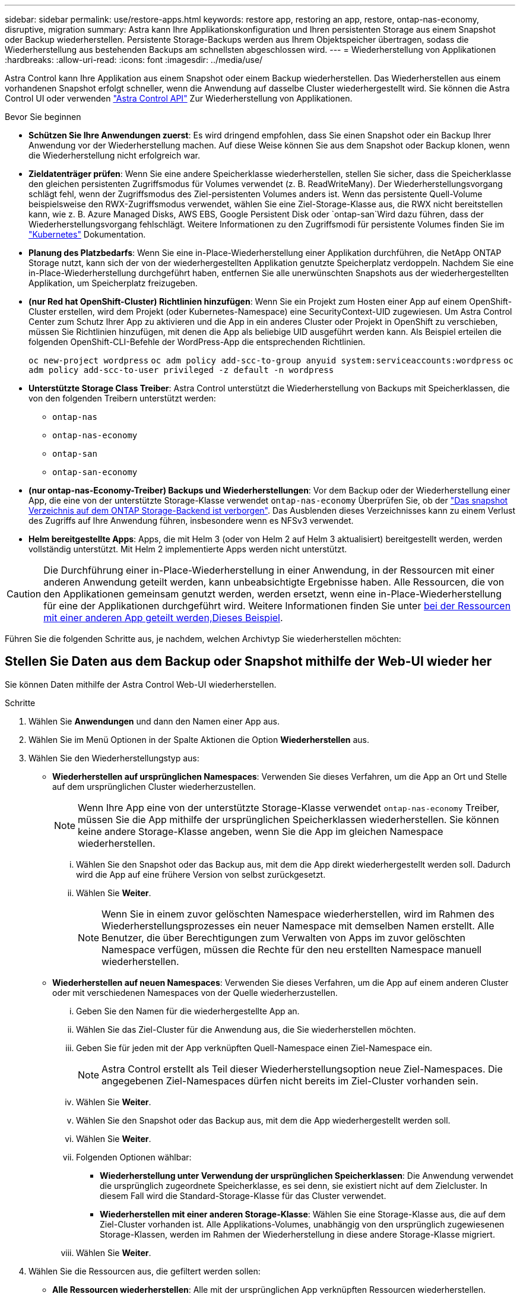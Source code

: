 ---
sidebar: sidebar 
permalink: use/restore-apps.html 
keywords: restore app, restoring an app, restore, ontap-nas-economy, disruptive, migration 
summary: Astra kann Ihre Applikationskonfiguration und Ihren persistenten Storage aus einem Snapshot oder Backup wiederherstellen. Persistente Storage-Backups werden aus Ihrem Objektspeicher übertragen, sodass die Wiederherstellung aus bestehenden Backups am schnellsten abgeschlossen wird. 
---
= Wiederherstellung von Applikationen
:hardbreaks:
:allow-uri-read: 
:icons: font
:imagesdir: ../media/use/


[role="lead"]
Astra Control kann Ihre Applikation aus einem Snapshot oder einem Backup wiederherstellen. Das Wiederherstellen aus einem vorhandenen Snapshot erfolgt schneller, wenn die Anwendung auf dasselbe Cluster wiederhergestellt wird. Sie können die Astra Control UI oder verwenden https://docs.netapp.com/us-en/astra-automation["Astra Control API"^] Zur Wiederherstellung von Applikationen.

.Bevor Sie beginnen
* *Schützen Sie Ihre Anwendungen zuerst*: Es wird dringend empfohlen, dass Sie einen Snapshot oder ein Backup Ihrer Anwendung vor der Wiederherstellung machen. Auf diese Weise können Sie aus dem Snapshot oder Backup klonen, wenn die Wiederherstellung nicht erfolgreich war.
* *Zieldatenträger prüfen*: Wenn Sie eine andere Speicherklasse wiederherstellen, stellen Sie sicher, dass die Speicherklasse den gleichen persistenten Zugriffsmodus für Volumes verwendet (z. B. ReadWriteMany). Der Wiederherstellungsvorgang schlägt fehl, wenn der Zugriffsmodus des Ziel-persistenten Volumes anders ist. Wenn das persistente Quell-Volume beispielsweise den RWX-Zugriffsmodus verwendet, wählen Sie eine Ziel-Storage-Klasse aus, die RWX nicht bereitstellen kann, wie z. B. Azure Managed Disks, AWS EBS, Google Persistent Disk oder `ontap-san`Wird dazu führen, dass der Wiederherstellungsvorgang fehlschlägt. Weitere Informationen zu den Zugriffsmodi für persistente Volumes finden Sie im https://kubernetes.io/docs/concepts/storage/persistent-volumes/#access-modes["Kubernetes"^] Dokumentation.
* *Planung des Platzbedarfs*: Wenn Sie eine in-Place-Wiederherstellung einer Applikation durchführen, die NetApp ONTAP Storage nutzt, kann sich der von der wiederhergestellten Applikation genutzte Speicherplatz verdoppeln. Nachdem Sie eine in-Place-Wiederherstellung durchgeführt haben, entfernen Sie alle unerwünschten Snapshots aus der wiederhergestellten Applikation, um Speicherplatz freizugeben.
* *(nur Red hat OpenShift-Cluster) Richtlinien hinzufügen*: Wenn Sie ein Projekt zum Hosten einer App auf einem OpenShift-Cluster erstellen, wird dem Projekt (oder Kubernetes-Namespace) eine SecurityContext-UID zugewiesen. Um Astra Control Center zum Schutz Ihrer App zu aktivieren und die App in ein anderes Cluster oder Projekt in OpenShift zu verschieben, müssen Sie Richtlinien hinzufügen, mit denen die App als beliebige UID ausgeführt werden kann. Als Beispiel erteilen die folgenden OpenShift-CLI-Befehle der WordPress-App die entsprechenden Richtlinien.
+
`oc new-project wordpress`
`oc adm policy add-scc-to-group anyuid system:serviceaccounts:wordpress`
`oc adm policy add-scc-to-user privileged -z default -n wordpress`

* *Unterstützte Storage Class Treiber*: Astra Control unterstützt die Wiederherstellung von Backups mit Speicherklassen, die von den folgenden Treibern unterstützt werden:
+
** `ontap-nas`
** `ontap-nas-economy`
** `ontap-san`
** `ontap-san-economy`


* *(nur ontap-nas-Economy-Treiber) Backups und Wiederherstellungen*: Vor dem Backup oder der Wiederherstellung einer App, die eine von der unterstützte Storage-Klasse verwendet `ontap-nas-economy` Überprüfen Sie, ob der link:../use/protect-apps.html#enable-backup-and-restore-for-ontap-nas-economy-operations["Das snapshot Verzeichnis auf dem ONTAP Storage-Backend ist verborgen"]. Das Ausblenden dieses Verzeichnisses kann zu einem Verlust des Zugriffs auf Ihre Anwendung führen, insbesondere wenn es NFSv3 verwendet.
* *Helm bereitgestellte Apps*: Apps, die mit Helm 3 (oder von Helm 2 auf Helm 3 aktualisiert) bereitgestellt werden, werden vollständig unterstützt. Mit Helm 2 implementierte Apps werden nicht unterstützt.


[CAUTION]
====
Die Durchführung einer in-Place-Wiederherstellung in einer Anwendung, in der Ressourcen mit einer anderen Anwendung geteilt werden, kann unbeabsichtigte Ergebnisse haben. Alle Ressourcen, die von den Applikationen gemeinsam genutzt werden, werden ersetzt, wenn eine in-Place-Wiederherstellung für eine der Applikationen durchgeführt wird. Weitere Informationen finden Sie unter <<In-Place-Wiederherstellungskomplikationen für eine App, bei der Ressourcen mit einer anderen App geteilt werden,Dieses Beispiel>>.

====
Führen Sie die folgenden Schritte aus, je nachdem, welchen Archivtyp Sie wiederherstellen möchten:



== Stellen Sie Daten aus dem Backup oder Snapshot mithilfe der Web-UI wieder her

Sie können Daten mithilfe der Astra Control Web-UI wiederherstellen.

.Schritte
. Wählen Sie *Anwendungen* und dann den Namen einer App aus.
. Wählen Sie im Menü Optionen in der Spalte Aktionen die Option *Wiederherstellen* aus.
. Wählen Sie den Wiederherstellungstyp aus:
+
** *Wiederherstellen auf ursprünglichen Namespaces*: Verwenden Sie dieses Verfahren, um die App an Ort und Stelle auf dem ursprünglichen Cluster wiederherzustellen.
+

NOTE: Wenn Ihre App eine von der unterstützte Storage-Klasse verwendet `ontap-nas-economy` Treiber, müssen Sie die App mithilfe der ursprünglichen Speicherklassen wiederherstellen. Sie können keine andere Storage-Klasse angeben, wenn Sie die App im gleichen Namespace wiederherstellen.

+
... Wählen Sie den Snapshot oder das Backup aus, mit dem die App direkt wiederhergestellt werden soll. Dadurch wird die App auf eine frühere Version von selbst zurückgesetzt.
... Wählen Sie *Weiter*.
+

NOTE: Wenn Sie in einem zuvor gelöschten Namespace wiederherstellen, wird im Rahmen des Wiederherstellungsprozesses ein neuer Namespace mit demselben Namen erstellt. Alle Benutzer, die über Berechtigungen zum Verwalten von Apps im zuvor gelöschten Namespace verfügen, müssen die Rechte für den neu erstellten Namespace manuell wiederherstellen.



** *Wiederherstellen auf neuen Namespaces*: Verwenden Sie dieses Verfahren, um die App auf einem anderen Cluster oder mit verschiedenen Namespaces von der Quelle wiederherzustellen.
+
... Geben Sie den Namen für die wiederhergestellte App an.
... Wählen Sie das Ziel-Cluster für die Anwendung aus, die Sie wiederherstellen möchten.
... Geben Sie für jeden mit der App verknüpften Quell-Namespace einen Ziel-Namespace ein.
+

NOTE: Astra Control erstellt als Teil dieser Wiederherstellungsoption neue Ziel-Namespaces. Die angegebenen Ziel-Namespaces dürfen nicht bereits im Ziel-Cluster vorhanden sein.

... Wählen Sie *Weiter*.
... Wählen Sie den Snapshot oder das Backup aus, mit dem die App wiederhergestellt werden soll.
... Wählen Sie *Weiter*.
... Folgenden Optionen wählbar:
+
**** *Wiederherstellung unter Verwendung der ursprünglichen Speicherklassen*: Die Anwendung verwendet die ursprünglich zugeordnete Speicherklasse, es sei denn, sie existiert nicht auf dem Zielcluster. In diesem Fall wird die Standard-Storage-Klasse für das Cluster verwendet.
**** *Wiederherstellen mit einer anderen Storage-Klasse*: Wählen Sie eine Storage-Klasse aus, die auf dem Ziel-Cluster vorhanden ist. Alle Applikations-Volumes, unabhängig von den ursprünglich zugewiesenen Storage-Klassen, werden im Rahmen der Wiederherstellung in diese andere Storage-Klasse migriert.


... Wählen Sie *Weiter*.




. Wählen Sie die Ressourcen aus, die gefiltert werden sollen:
+
** *Alle Ressourcen wiederherstellen*: Alle mit der ursprünglichen App verknüpften Ressourcen wiederherstellen.
** *Ressourcen filtern*: Geben Sie Regeln an, um einen Untersatz der ursprünglichen Anwendungsressourcen wiederherzustellen:
+
... Wählen Sie diese Option, um Ressourcen aus der wiederhergestellten Anwendung einzuschließen oder auszuschließen.
... Wählen Sie entweder *Include rule* oder *Add exclude rule* aus und konfigurieren Sie die Regel, um die richtigen Ressourcen während der Anwendungswiederherstellung zu filtern. Sie können eine Regel bearbeiten oder entfernen und eine Regel erneut erstellen, bis die Konfiguration korrekt ist.
+

NOTE: Weitere Informationen zum Konfigurieren von Einschließen- und Ausschlussregeln finden Sie unter <<Filtern Sie Ressourcen während einer Anwendungswiederherstellung>>.





. Wählen Sie *Weiter*.
. Lesen Sie die Details zur Wiederherstellungsaktion sorgfältig durch, geben Sie „Restore“ ein (falls Sie dazu aufgefordert werden), und wählen Sie *Restore*.




== [Tech Preview] Wiederherstellen von Backups mithilfe einer benutzerdefinierten Ressource (CR)

Sie können Daten aus einem Backup mithilfe einer benutzerdefinierten Ressourcendatei (CR) entweder in einem anderen Namespace oder im ursprünglichen QuellNamespace wiederherstellen.

[role="tabbed-block"]
====
.Mit einem CR-System aus der Sicherung wiederherstellen
--
.Schritte
. Erstellen Sie die CR-Datei (Custom Resource) und benennen Sie sie `astra-control-backup-restore-cr.yaml`. Aktualisieren Sie die Werte in Klammern <>, um sie an die Astra Control-Umgebung und die Cluster-Konfiguration anzupassen:
+
** <CR_NAME>: Der Name dieser CR-Operation; wählen Sie einen vernünftigen Namen für Ihre Umgebung.
** <ASTRA_CONNECTOR_NAMESPACE>: Der Namespace, in dem Astra Connector installiert ist.
** <APPVAULT_NAME>: Der Name des AppVault, in dem der Backup-Inhalt gespeichert ist.
** <BACKUP_PATH>: Der Pfad innerhalb von AppVault, wo die Backup-Inhalte gespeichert werden. Beispiel:
+
[listing]
----
minio_1343ff5e-4c41-46b5-af00/backups/schedule-20231213023800_94347756-9d9b-401d-a0c3
----
** <SOURCE_NAMESPACE>: Der Quell-Namespace des Wiederherstellungsvorgangs.
** <DESTINATION_NAMESPACE>: Der Ziel-Namespace des Wiederherstellungsvorgangs.
+
[source, yaml]
----
apiVersion: astra.netapp.io/v1
kind: BackupRestore
metadata:
  labels:
  name: <CR_NAME>
  namespace: <ASTRA_CONNECTOR_NAMESPACE>
spec:
  appVaultRef: <APPVAULT_NAME>
  appArchivePath: <BACKUP_PATH>
  namespaceMapping: [{"source": "<SOURCE_NAMESPACE>", "target": "<DESTINATION_NAMESPACE>"}]
----


. (Optional) Wenn Sie nur bestimmte Ressourcen der wiederherzustellenden Anwendung auswählen müssen, fügen Sie eine Filterung hinzu, die Ressourcen mit bestimmten Bezeichnungen enthält oder ausschließt:
+
** „<INCLUDE-EXCLUDE>“: _(für Filterung erforderlich)_ Verwenden `include` Oder `exclude` So schließen Sie eine in resourceMatchers definierte Ressource ein oder aus. Fügen Sie die folgenden resourceMatchers-Parameter hinzu, um die einzuschließenden oder auszuschließenden Ressourcen zu definieren:
+
*** <GROUP>: _(Optional)_ Gruppe der zu filternden Ressource.
*** <KIND>: _(Optional)_ Art der zu filternden Ressource.
*** <VERSION>: _(Optional)_ Version der zu filternden Ressource.
*** <NAMES>: _(Optional)_ Namen im Feld Kubernetes metadata.name der zu filternden Ressource.
*** <NAMESPACES>: _(Optional)_ Namespaces im Kubernetes metadata.name-Feld der zu filternden Ressource.
*** <SELECTORS>: _(Optional)_ Label selector string in the Kubernetes metadata.name field of the Resource as defined in https://kubernetes.io/docs/concepts/overview/working-with-objects/labels/#label-selectors["Kubernetes-Dokumentation"^]. Beispiel: `"trident.netapp.io/os=linux"`.
+
Beispiel:

+
[source, yaml]
----
spec:
    resourceFilter:
        resourceSelectionCriteria: "<INCLUDE-EXCLUDE>"
        resourceMatchers:
           group: <GROUP>
           kind: <KIND>
           version: <VERSION>
           names: <NAMES>
           namespaces: <NAMESPACES>
           labelSelectors: <SELECTORS>
----




. Nachdem Sie das ausgefüllt haben `astra-control-backup-restore-cr.yaml` Datei mit den richtigen Werten, CR anwenden:
+
[source, console]
----
kubectl apply -f astra-control-backup-restore-cr.yaml
----


--
.Wiederherstellung aus dem Backup in den ursprünglichen Namespace mit einem CR
--
.Schritte
. Erstellen Sie die CR-Datei (Custom Resource) und benennen Sie sie `astra-control-backup-ipr-cr.yaml`. Aktualisieren Sie die Werte in Klammern <>, um sie an die Astra Control-Umgebung und die Cluster-Konfiguration anzupassen:
+
** <CR_NAME>: Der Name dieser CR-Operation; wählen Sie einen vernünftigen Namen für Ihre Umgebung.
** <ASTRA_CONNECTOR_NAMESPACE>: Der Namespace, in dem Astra Connector installiert ist. Dies sollte der Namespace sein, in dem das Backup erstellt wurde.
** <APPVAULT_NAME>: Der Name des AppVault, in dem der Backup-Inhalt gespeichert ist.
** <BACKUP_PATH>: Der Pfad innerhalb von AppVault, wo die Backup-Inhalte gespeichert werden. Beispiel:
+
[listing]
----
minio_1343ff5e-4c41-46b5-af00/backups/schedule-20231213023800_94347756-9d9b-401d-a0c3
----
+
[source, yaml]
----
apiVersion: astra.netapp.io/v1
kind: BackupInplaceRestore
metadata:
  name: <CR_NAME>
  namespace: <ASTRA_CONNECTOR_NAMESPACE>
spec:
  appVaultRef: <APPVAULT_NAME>
  appArchivePath: <BACKUP_PATH>
----


. (Optional) Wenn Sie nur bestimmte Ressourcen der wiederherzustellenden Anwendung auswählen müssen, fügen Sie eine Filterung hinzu, die Ressourcen mit bestimmten Bezeichnungen enthält oder ausschließt:
+
** „<INCLUDE-EXCLUDE>“: _(für Filterung erforderlich)_ Verwenden `include` Oder `exclude` So schließen Sie eine in resourceMatchers definierte Ressource ein oder aus. Fügen Sie die folgenden resourceMatchers-Parameter hinzu, um die einzuschließenden oder auszuschließenden Ressourcen zu definieren:
+
*** <GROUP>: _(Optional)_ Gruppe der zu filternden Ressource.
*** <KIND>: _(Optional)_ Art der zu filternden Ressource.
*** <VERSION>: _(Optional)_ Version der zu filternden Ressource.
*** <NAMES>: _(Optional)_ Namen im Feld Kubernetes metadata.name der zu filternden Ressource.
*** <NAMESPACES>: _(Optional)_ Namespaces im Kubernetes metadata.name-Feld der zu filternden Ressource.
*** <SELECTORS>: _(Optional)_ Label selector string in the Kubernetes metadata.name field of the Resource as defined in https://kubernetes.io/docs/concepts/overview/working-with-objects/labels/#label-selectors["Kubernetes-Dokumentation"^]. Beispiel: `"trident.netapp.io/os=linux"`.
+
Beispiel:

+
[source, yaml]
----
spec:
    resourceFilter:
        resourceSelectionCriteria: "<INCLUDE-EXCLUDE>"
        resourceMatchers:
           group: <GROUP>
           kind: <KIND>
           version: <VERSION>
           names: <NAMES>
           namespaces: <NAMESPACES>
           labelSelectors: <SELECTORS>
----




. Nachdem Sie das ausgefüllt haben `astra-control-backup-ipr-cr.yaml` Datei mit den richtigen Werten, CR anwenden:
+
[source, console]
----
kubectl apply -f astra-control-backup-ipr-cr.yaml
----


--
====


== [Tech Preview] Wiederherstellen von Snapshots mithilfe einer benutzerdefinierten Ressource (CR)

Sie können Daten aus einem Snapshot mithilfe einer benutzerdefinierten Ressourcendatei (CR) entweder in einem anderen Namespace oder im ursprünglichen QuellNamespace wiederherstellen.

[role="tabbed-block"]
====
.Mit einem CR-System aus Snapshot wiederherstellen
--
.Schritte
. Erstellen Sie die CR-Datei (Custom Resource) und benennen Sie sie `astra-control-snapshot-restore-cr.yaml`. Aktualisieren Sie die Werte in Klammern <>, um sie an die Astra Control-Umgebung und die Cluster-Konfiguration anzupassen:
+
** <CR_NAME>: Der Name dieser CR-Operation; wählen Sie einen vernünftigen Namen für Ihre Umgebung.
** <ASTRA_CONNECTOR_NAMESPACE>: Der Namespace, in dem Astra Connector installiert ist.
** <APPVAULT_NAME>: Der Name des AppVault, in dem der Backup-Inhalt gespeichert ist.
** <BACKUP_PATH>: Der Pfad innerhalb von AppVault, wo die Backup-Inhalte gespeichert werden. Beispiel:
+
[listing]
----
minio_1343ff5e-4c41-46b5-af00/backups/schedule-20231213023800_94347756-9d9b-401d-a0c3
----
** <SOURCE_NAMESPACE>: Der Quell-Namespace des Wiederherstellungsvorgangs.
** <DESTINATION_NAMESPACE>: Der Ziel-Namespace des Wiederherstellungsvorgangs.
+
[source, yaml]
----
apiVersion: astra.netapp.io/v1
kind: SnapshotRestore
metadata:
  name: <CR_NAME>
  namespace: <ASTRA_CONNECTOR_NAMESPACE>
spec:
  appArchivePath: <BACKUP_PATH>
  appVaultRef: <APPVAULT_NAME>
  namespaceMapping: [{"source": "<SOURCE_NAMESPACE>", "destination": "<DESTINATION_NAMESPACE>"}]
----


. (Optional) Wenn Sie nur bestimmte Ressourcen der wiederherzustellenden Anwendung auswählen müssen, fügen Sie eine Filterung hinzu, die Ressourcen mit bestimmten Bezeichnungen enthält oder ausschließt:
+
** „<INCLUDE-EXCLUDE>“: _(für Filterung erforderlich)_ Verwenden `include` Oder `exclude` So schließen Sie eine in resourceMatchers definierte Ressource ein oder aus. Fügen Sie die folgenden resourceMatchers-Parameter hinzu, um die einzuschließenden oder auszuschließenden Ressourcen zu definieren:
+
*** <GROUP>: _(Optional)_ Gruppe der zu filternden Ressource.
*** <KIND>: _(Optional)_ Art der zu filternden Ressource.
*** <VERSION>: _(Optional)_ Version der zu filternden Ressource.
*** <NAMES>: _(Optional)_ Namen im Feld Kubernetes metadata.name der zu filternden Ressource.
*** <NAMESPACES>: _(Optional)_ Namespaces im Kubernetes metadata.name-Feld der zu filternden Ressource.
*** <SELECTORS>: _(Optional)_ Label selector string in the Kubernetes metadata.name field of the Resource as defined in https://kubernetes.io/docs/concepts/overview/working-with-objects/labels/#label-selectors["Kubernetes-Dokumentation"^]. Beispiel: `"trident.netapp.io/os=linux"`.
+
Beispiel:

+
[source, yaml]
----
spec:
    resourceFilter:
        resourceSelectionCriteria: "<INCLUDE-EXCLUDE>"
        resourceMatchers:
           group: <GROUP>
           kind: <KIND>
           version: <VERSION>
           names: <NAMES>
           namespaces: <NAMESPACES>
           labelSelectors: <SELECTORS>
----




. Nachdem Sie das ausgefüllt haben `astra-control-snapshot-restore-cr.yaml` Datei mit den richtigen Werten, CR anwenden:
+
[source, console]
----
kubectl apply -f astra-control-snapshot-restore-cr.yaml
----


--
.Wiederherstellen von Snapshots in den ursprünglichen Namespace mit einem CR
--
.Schritte
. Erstellen Sie die CR-Datei (Custom Resource) und benennen Sie sie `astra-control-snapshot-ipr-cr.yaml`. Aktualisieren Sie die Werte in Klammern <>, um sie an die Astra Control-Umgebung und die Cluster-Konfiguration anzupassen:
+
** <CR_NAME>: Der Name dieser CR-Operation; wählen Sie einen vernünftigen Namen für Ihre Umgebung.
** <ASTRA_CONNECTOR_NAMESPACE>: Der Namespace, in dem Astra Connector installiert ist. Dies sollte der Namespace sein, in dem der Snapshot erstellt wurde.
** <APPVAULT_NAME>: Der Name des AppVault, in dem der Backup-Inhalt gespeichert ist.
** <BACKUP_PATH>: Der Pfad innerhalb von AppVault, wo die Backup-Inhalte gespeichert werden. Beispiel:
+
[listing]
----
minio_1343ff5e-4c41-46b5-af00/backups/schedule-20231213023800_94347756-9d9b-401d-a0c3
----
+
[source, yaml]
----
apiVersion: astra.netapp.io/v1
kind: SnapshotInplaceRestore
metadata:
  name: <CR_NAME>
  namespace: <ASTRA_CONNECTOR_NAMESPACE>
spec:
  appArchivePath: <BACKUP_PATH>
  appVaultRef: <APPVAULT_NAME>
----


. (Optional) Wenn Sie nur bestimmte Ressourcen der wiederherzustellenden Anwendung auswählen müssen, fügen Sie eine Filterung hinzu, die Ressourcen mit bestimmten Bezeichnungen enthält oder ausschließt:
+
** „<INCLUDE-EXCLUDE>“: _(für Filterung erforderlich)_ Verwenden `include` Oder `exclude` So schließen Sie eine in resourceMatchers definierte Ressource ein oder aus. Fügen Sie die folgenden resourceMatchers-Parameter hinzu, um die einzuschließenden oder auszuschließenden Ressourcen zu definieren:
+
*** <GROUP>: _(Optional)_ Gruppe der zu filternden Ressource.
*** <KIND>: _(Optional)_ Art der zu filternden Ressource.
*** <VERSION>: _(Optional)_ Version der zu filternden Ressource.
*** <NAMES>: _(Optional)_ Namen im Feld Kubernetes metadata.name der zu filternden Ressource.
*** <NAMESPACES>: _(Optional)_ Namespaces im Kubernetes metadata.name-Feld der zu filternden Ressource.
*** <SELECTORS>: _(Optional)_ Label selector string in the Kubernetes metadata.name field of the Resource as defined in https://kubernetes.io/docs/concepts/overview/working-with-objects/labels/#label-selectors["Kubernetes-Dokumentation"^]. Beispiel: `"trident.netapp.io/os=linux"`.
+
Beispiel:

+
[source, yaml]
----
spec:
    resourceFilter:
        resourceSelectionCriteria: "<INCLUDE-EXCLUDE>"
        resourceMatchers:
           group: <GROUP>
           kind: <KIND>
           version: <VERSION>
           names: <NAMES>
           namespaces: <NAMESPACES>
           labelSelectors: <SELECTORS>
----




. Nachdem Sie das ausgefüllt haben `astra-control-snapshot-ipr-cr.yaml` Datei mit den richtigen Werten, CR anwenden:
+
[source, console]
----
kubectl apply -f astra-control-snapshot-ipr-cr.yaml
----


--
====
.Ergebnis
Astra Control stellt die App basierend auf den von Ihnen angegebenen Informationen wieder her. Wenn Sie die Applikation bereits wiederhergestellt haben, wird der Inhalt vorhandener persistenter Volumes durch den Inhalt persistenter Volumes aus der wiederhergestellten App ersetzt.


NOTE: Nach einer Datensicherungsoperation (Klonen, Backup oder Wiederherstellung) und einer anschließenden Anpassung des persistenten Volumes beträgt die Verzögerung bis zu zwanzig Minuten, bevor die neue Volume-Größe in der Web-Benutzeroberfläche angezeigt wird. Der Datensicherungsvorgang ist innerhalb von Minuten erfolgreich und Sie können mit der Management Software für das Storage-Backend die Änderung der Volume-Größe bestätigen.


IMPORTANT: Jeder Mitgliedsbenutzer mit Namespace-Einschränkungen nach Namespace-Name/ID oder anhand von Namespace-Bezeichnungen kann eine Applikation in einem neuen Namespace im selben Cluster oder einem anderen Cluster in seinem Unternehmenskonto klonen oder wiederherstellen. Derselbe Benutzer kann jedoch nicht auf die geklonte oder wiederhergestellte Anwendung im neuen Namespace zugreifen. Nachdem durch einen Klon- oder Wiederherstellungsvorgang ein neuer Namespace erstellt wurde, kann der Kontoadministrator/Kontoinhaber das Mitgliedskonto bearbeiten und Rolleneinschränkungen aktualisieren, damit der betroffene Benutzer Zugriff auf den neuen Namespace gewährt.



== Filtern Sie Ressourcen während einer Anwendungswiederherstellung

Sie können eine Filterregel zu einem hinzufügen link:../use/restore-apps.html["Wiederherstellen"] Vorgang, bei dem vorhandene Anwendungsressourcen angegeben werden, die in die wiederhergestellte Anwendung einbezogen oder von ihr ausgeschlossen werden sollen. Sie können Ressourcen basierend auf einem bestimmten Namespace, Label oder GVK (GroupVersionRind) ein- oder ausschließen.

.Erweitern Sie die Erweiterung, um weitere Informationen über ein- und Ausschlussszenarien zu erhalten
[%collapsible]
====
* *Sie wählen eine Include-Regel mit ursprünglichen Namespaces (in-Place-Wiederherstellung)*: Vorhandene Anwendungsressourcen, die Sie in der Regel definieren, werden gelöscht und durch jene aus dem ausgewählten Snapshot oder Backup ersetzt, den Sie für die Wiederherstellung verwenden. Alle Ressourcen, die Sie nicht in der Include-Regel angeben, bleiben unverändert.
* *Sie wählen eine Include-Regel mit neuen Namespaces*: Verwenden Sie die Regel, um die spezifischen Ressourcen auszuwählen, die Sie in der wiederhergestellten Anwendung benötigen. Alle Ressourcen, die Sie nicht in der Include-Regel angeben, werden nicht in die wiederhergestellte Anwendung aufgenommen.
* *Sie wählen eine Ausschlussregel mit ursprünglichen Namespaces (in-Place-Wiederherstellung)*: Die von Ihnen angegebenen Ressourcen werden nicht wiederhergestellt und bleiben unverändert. Ressourcen, die Sie nicht ausschließen möchten, werden vom Snapshot oder Backup wiederhergestellt. Alle Daten auf persistenten Volumes werden gelöscht und neu erstellt, wenn das entsprechende StatefulSet Teil der gefilterten Ressourcen ist.
* *Sie wählen eine Ausschlussregel mit neuen Namespaces* aus: Wählen Sie mit der Regel die Ressourcen aus, die Sie aus der wiederhergestellten Anwendung entfernen möchten. Ressourcen, die Sie nicht ausschließen möchten, werden vom Snapshot oder Backup wiederhergestellt.


====
Regeln sind entweder Einschließen oder Ausschließen von Typen. Regeln, die Ressourceneinschluss und -Ausschluss kombinieren, sind nicht verfügbar.

.Schritte
. Nachdem Sie die Option Ressourcen filtern und im Assistenten zum Wiederherstellen von Apps eine Option ein- oder ausschließen ausgewählt haben, wählen Sie *Einschlussregel hinzufügen* oder *Ausschlussregel hinzufügen* aus.
+

NOTE: Sie können keine im Cluster enthaltenen Ressourcen ausschließen, die von Astra Control automatisch berücksichtigt werden.

. Konfigurieren Sie die Filterregel:
+

NOTE: Sie müssen mindestens einen Namespace, eine Bezeichnung oder GVK angeben. Stellen Sie sicher, dass alle Ressourcen, die Sie behalten, nachdem die Filterregeln angewendet wurden, ausreichend sind, um die wiederhergestellte Anwendung in einem ordnungsgemäßen Zustand zu halten.

+
.. Wählen Sie einen bestimmten Namespace für die Regel aus. Wenn Sie keine Auswahl treffen, werden alle Namespaces im Filter verwendet.
+

NOTE: Wenn Ihre Anwendung ursprünglich mehrere Namespaces enthielt und Sie sie in neuen Namespaces wiederherstellen, werden alle Namespaces erstellt, auch wenn sie keine Ressourcen enthalten.

.. (Optional) Geben Sie einen Ressourcennamen ein.
.. (Optional) *Etikettenauswahl*: A einschließen https://kubernetes.io/docs/concepts/overview/working-with-objects/labels/#label-selectors["Etikettenauswahl"^] Um der Regel hinzuzufügen. Mit der Etikettenauswahl werden nur die Ressourcen gefiltert, die der ausgewählten Bezeichnung entsprechen.
.. (Optional) Wählen Sie *Use GVK (GroupVersionRind) Set, um Ressourcen zu filtern*, um weitere Filteroptionen zu erhalten.
+

NOTE: Wenn Sie einen GVK-Filter verwenden, müssen Sie Version und Art angeben.

+
... (Optional) *Gruppe*: Wählen Sie aus der Dropdown-Liste die Kubernetes API-Gruppe aus.
... *Kind*: Wählen Sie aus der Dropdown-Liste das Objektschema für den Kubernetes-Ressourcentyp aus, der im Filter verwendet werden soll.
... *Version*: Wählen Sie die Kubernetes API Version.




. Überprüfen Sie die Regel, die auf Ihren Einträgen erstellt wird.
. Wählen Sie *Hinzufügen*.
+

TIP: Sie können beliebig viele Regeln für ein- und Ausschlussressourcen erstellen. Die Regeln werden in der Zusammenfassung der Wiederherstellungsanwendung angezeigt, bevor Sie den Vorgang starten.





== In-Place-Wiederherstellungskomplikationen für eine App, bei der Ressourcen mit einer anderen App geteilt werden

Sie können einen in-Place-Wiederherstellungsvorgang für eine App durchführen, die Ressourcen mit einer anderen App teilt und unbeabsichtigte Ergebnisse liefert. Alle Ressourcen, die von den Applikationen gemeinsam genutzt werden, werden ersetzt, wenn eine in-Place-Wiederherstellung für eine der Applikationen durchgeführt wird.

Im Folgenden sehen Sie ein Beispielszenario, das eine unerwünschte Situation verursacht, wenn die NetApp SnapMirror Replizierung für eine Wiederherstellung verwendet wird:

. Sie definieren die Anwendung `app1` Verwenden des Namespace `ns1`.
. Sie konfigurieren eine Replikationsbeziehung für `app1`.
. Sie definieren die Anwendung `app2` (Auf demselben Cluster) mit den Namespaces `ns1` Und `ns2`.
. Sie konfigurieren eine Replikationsbeziehung für `app2`.
. Die Replizierung wird für rückgängig gemacht `app2`. Das verursacht das `app1` App auf dem Quellcluster zu deaktivieren.

